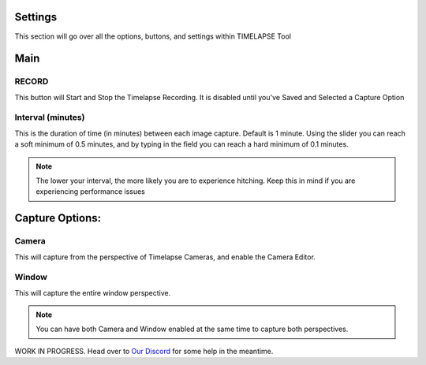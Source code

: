 Settings
========

This section will go over all the options, buttons, and settings within TIMELAPSE Tool

Main
=====
RECORD
^^^^^^
.. image:: images/record_button.png
This button will Start and Stop the Timelapse Recording. It is disabled until you've Saved and Selected a Capture Option

Interval (minutes)
^^^^^^^^^^^^^^^^^^
.. image:: images/interval.png
This is the duration of time (in minutes) between each image capture. Default is 1 minute. Using the slider you can reach a soft minimum of 0.5 minutes, and by typing in the field you can reach a hard minimum of 0.1 minutes.      

.. note::
    The lower your interval, the more likely you are to experience hitching. Keep this in mind if you are experiencing performance issues

Capture Options:
================
Camera
^^^^^^
.. image:: images/camera_co.png
This will capture from the perspective of Timelapse Cameras, and enable the Camera Editor.

Window
^^^^^^
.. image:: images/window_co.png
This will capture the entire window perspective.

.. note::
   You can have both Camera and Window enabled at the same time to capture both perspectives.

WORK IN PROGRESS. Head over to `Our Discord <https://discord.gg/5UK6uFnVV9>`_ for some help in the meantime. 
